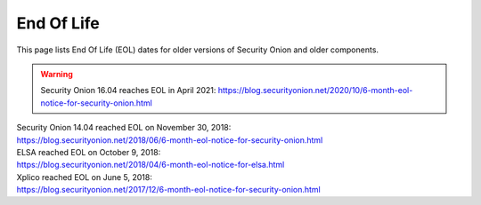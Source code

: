 .. _eol:

End Of Life
===========

This page lists End Of Life (EOL) dates for older versions of Security Onion and older components.

.. warning::

  Security Onion 16.04 reaches EOL in April 2021: https://blog.securityonion.net/2020/10/6-month-eol-notice-for-security-onion.html

| Security Onion 14.04 reached EOL on November 30, 2018:
| https://blog.securityonion.net/2018/06/6-month-eol-notice-for-security-onion.html

| ELSA reached EOL on October 9, 2018:
| https://blog.securityonion.net/2018/04/6-month-eol-notice-for-elsa.html

| Xplico reached EOL on June 5, 2018:
| https://blog.securityonion.net/2017/12/6-month-eol-notice-for-security-onion.html

